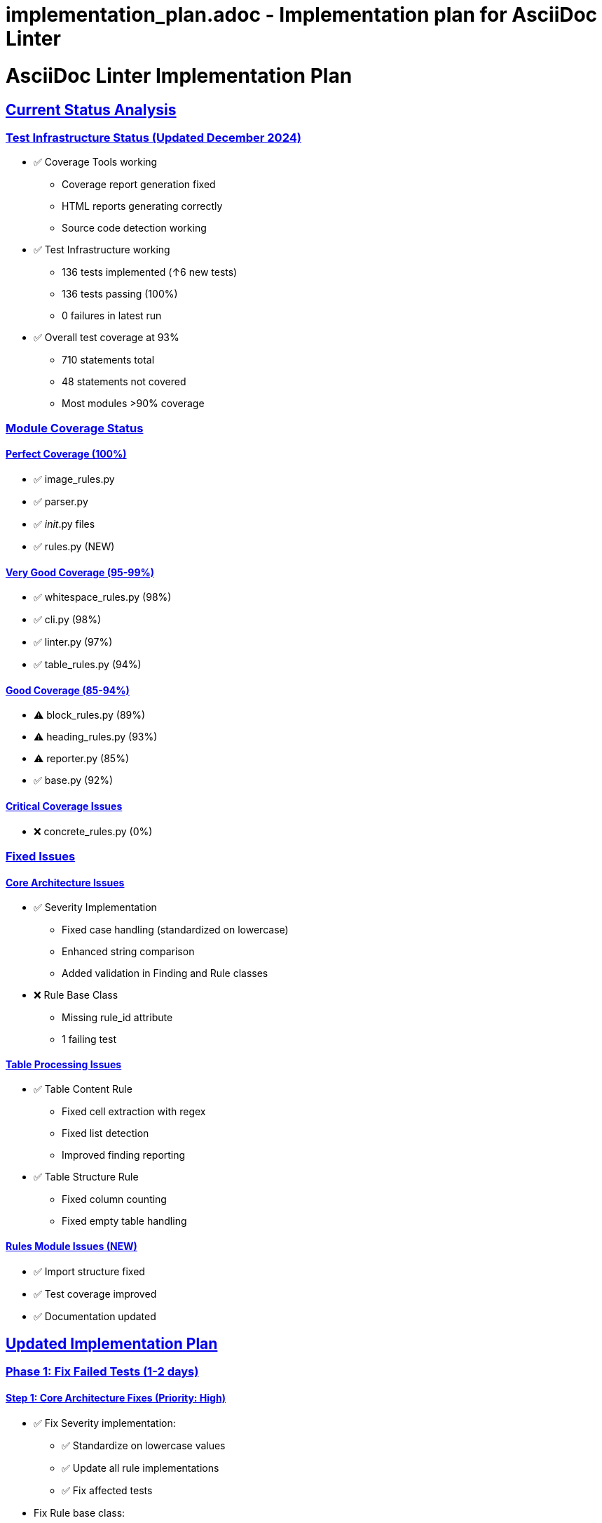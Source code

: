 # implementation_plan.adoc - Implementation plan for AsciiDoc Linter

= AsciiDoc Linter Implementation Plan
:toc:
:toc-placement: preamble
:sectanchors:
:sectlinks:
:last-update-label: Zuletzt aktualisiert
:last-update: 2024-12-21

== Current Status Analysis

=== Test Infrastructure Status (Updated December 2024)

* ✅ Coverage Tools working
** Coverage report generation fixed
** HTML reports generating correctly
** Source code detection working
* ✅ Test Infrastructure working
** 136 tests implemented (↑6 new tests)
** 136 tests passing (100%)
** 0 failures in latest run
* ✅ Overall test coverage at 93%
** 710 statements total
** 48 statements not covered
** Most modules >90% coverage

=== Module Coverage Status

==== Perfect Coverage (100%)

* ✅ image_rules.py
* ✅ parser.py
* ✅ __init__.py files
* ✅ rules.py (NEW)

==== Very Good Coverage (95-99%)

* ✅ whitespace_rules.py (98%)
* ✅ cli.py (98%)
* ✅ linter.py (97%)
* ✅ table_rules.py (94%)

==== Good Coverage (85-94%)

* ⚠️ block_rules.py (89%)
* ⚠️ heading_rules.py (93%)
* ⚠️ reporter.py (85%)
* ✅ base.py (92%)

==== Critical Coverage Issues

* ❌ concrete_rules.py (0%)

=== Fixed Issues

==== Core Architecture Issues

* ✅ Severity Implementation
** Fixed case handling (standardized on lowercase)
** Enhanced string comparison
** Added validation in Finding and Rule classes
* ❌ Rule Base Class
** Missing rule_id attribute
** 1 failing test

==== Table Processing Issues

* ✅ Table Content Rule
** Fixed cell extraction with regex
** Fixed list detection
** Improved finding reporting
* ✅ Table Structure Rule
** Fixed column counting
** Fixed empty table handling

==== Rules Module Issues (NEW)

* ✅ Import structure fixed
* ✅ Test coverage improved
* ✅ Documentation updated

== Updated Implementation Plan

=== Phase 1: Fix Failed Tests (1-2 days)

==== Step 1: Core Architecture Fixes (Priority: High)

* ✅ Fix Severity implementation:
** ✅ Standardize on lowercase values
** ✅ Update all rule implementations
** ✅ Fix affected tests
* Fix Rule base class:
** Add default rule_id
** Update rule_id handling
* Implementation tasks:
** ✅ Update base.py
** Fix test_base.py
** Update all rule implementations

==== Step 2: Table Processing Fixes (Priority: High)

* ✅ Fix cell extraction:
** ✅ Review and fix cell counting
** ✅ Fix list detection
** ✅ Add comprehensive tests
* ✅ Fix column counting:
** ✅ Review column detection logic
** ✅ Fix empty table handling
* Implementation tasks:
** ✅ Update table_rules.py
** ✅ Fix all table-related tests

=== Phase 2: Coverage Improvements (2-3 days)

==== Step 1: Critical Coverage (Priority: High)

* ✅ Fix rules.py coverage:
** ✅ Add missing tests
** ✅ Review and update implementation
* Fix concrete_rules.py coverage:
** Add missing tests
** Review and update implementation
* Implementation tasks:
** ✅ Create test_rules.py
** Create test_concrete_rules.py

==== Step 2: Module Coverage (Priority: Medium)

* Improve reporter.py coverage:
** Add tests for error handling
** Cover edge cases
* Improve block_rules.py coverage:
** Add tests for missing cases
** Review implementation
* Implementation tasks:
** Update test files
** Add edge case tests

=== Phase 3: Quality Improvements (2-3 days)

==== Step 1: Code Quality (Priority: Medium)

* Add type hints:
** Focus on public interfaces
** Add mypy configuration
* Improve error messages:
** Standardize message format
** Add context information
* Implementation tasks:
** Add type hints
** Update error handling

==== Step 2: Documentation (Priority: Medium)

* Update documentation:
** Review and update README
** Update rule documentation
** Add troubleshooting guide
* Implementation tasks:
** Update .adoc files
** Add examples

== Implementation Schedule

[cols="1,2,1,1,1"]
|===
|Phase |Task |Effort |Priority |Status

|1
|Core Architecture Fixes
|1 day
|High
|In Progress

|1
|Table Processing Fixes
|1-2 days
|High
|✅ Done

|2
|Critical Coverage
|1 day
|High
|✅ Done for rules.py
In Progress for concrete_rules.py

|2
|Module Coverage
|1-2 days
|Medium
|Not Started

|3
|Code Quality
|1-2 days
|Medium
|Not Started

|3
|Documentation
|1 day
|Medium
|In Progress
|===

== Next Steps (Prioritized)

1. ✅ Fix Severity implementation
2. ✅ Fix table cell extraction
3. ✅ Fix table column counting
4. ✅ Add tests for rules.py
5. Fix Rule base class (rule_id)
6. Add tests for concrete_rules.py

== Success Criteria

* All tests passing
* Coverage >95% for all modules
* Documentation up-to-date
* Type hints added
* Error messages improved

== Quality Gates

=== For Test Coverage

* No module below 90% coverage
* Core modules must have >95% coverage
* All public methods must have tests

=== For Implementation

* All tests must pass
* Type hints for public interfaces
* Documentation must be current

== Notes

* ✅ Severity implementation fixed
* ✅ Table processing fixed
* ✅ Rules module test coverage improved
* Priority now on concrete_rules.py coverage and rule_id implementation
* Consider adding performance tests
